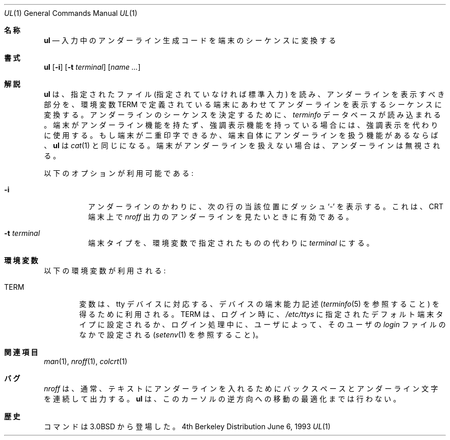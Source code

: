 .\"	$NetBSD: ul.1,v 1.4 1996/11/12 08:00:07 mikel Exp $
.\"
.\" Copyright (c) 1980, 1991, 1993
.\"	The Regents of the University of California.  All rights reserved.
.\"
.\" Redistribution and use in source and binary forms, with or without
.\" modification, are permitted provided that the following conditions
.\" are met:
.\" 1. Redistributions of source code must retain the above copyright
.\"    notice, this list of conditions and the following disclaimer.
.\" 2. Redistributions in binary form must reproduce the above copyright
.\"    notice, this list of conditions and the following disclaimer in the
.\"    documentation and/or other materials provided with the distribution.
.\" 3. All advertising materials mentioning features or use of this software
.\"    must display the following acknowledgement:
.\"	This product includes software developed by the University of
.\"	California, Berkeley and its contributors.
.\" 4. Neither the name of the University nor the names of its contributors
.\"    may be used to endorse or promote products derived from this software
.\"    without specific prior written permission.
.\"
.\" THIS SOFTWARE IS PROVIDED BY THE REGENTS AND CONTRIBUTORS ``AS IS'' AND
.\" ANY EXPRESS OR IMPLIED WARRANTIES, INCLUDING, BUT NOT LIMITED TO, THE
.\" IMPLIED WARRANTIES OF MERCHANTABILITY AND FITNESS FOR A PARTICULAR PURPOSE
.\" ARE DISCLAIMED.  IN NO EVENT SHALL THE REGENTS OR CONTRIBUTORS BE LIABLE
.\" FOR ANY DIRECT, INDIRECT, INCIDENTAL, SPECIAL, EXEMPLARY, OR CONSEQUENTIAL
.\" DAMAGES (INCLUDING, BUT NOT LIMITED TO, PROCUREMENT OF SUBSTITUTE GOODS
.\" OR SERVICES; LOSS OF USE, DATA, OR PROFITS; OR BUSINESS INTERRUPTION)
.\" HOWEVER CAUSED AND ON ANY THEORY OF LIABILITY, WHETHER IN CONTRACT, STRICT
.\" LIABILITY, OR TORT (INCLUDING NEGLIGENCE OR OTHERWISE) ARISING IN ANY WAY
.\" OUT OF THE USE OF THIS SOFTWARE, EVEN IF ADVISED OF THE POSSIBILITY OF
.\" SUCH DAMAGE.
.\"
.\"     @(#)ul.1	8.1 (Berkeley) 6/6/93
.\"
.\" Translated Tue Nov 12 JST 1996 by NetBSD jman proj. <jman@spa.is.uec.ac.jp>
.\" Updated Wed Apr 5 JST 2000 by Kentaro Shirakata <argrath@ub32.org>
.Dd June 6, 1993
.Dt UL 1
.Os BSD 4
.\"O .Sh NAME
.Sh 名称
.Nm ul
.\"O .Nd do underlining
.Nd 入力中のアンダーライン生成コードを端末のシーケンスに変換する
.\"O .Sh SYNOPSIS
.Sh 書式
.Nm ul
.Op Fl i
.Op Fl t Ar terminal
.Op Ar name Ar ...
.\"O .Sh DESCRIPTION
.Sh 解説
.\"O .Nm Ul
.\"O reads the named files (or standard input if none are given)
.\"O and translates occurrences of underscores to the sequence
.\"O which indicates underlining for the terminal in use, as specified
.\"O by the environment variable
.\"O .Ev TERM .
.Nm ul
は、
指定されたファイル (指定されていなければ標準入力) を読み、
アンダーラインを表示すべき部分を、環境変数
.Ev TERM
で定義されている端末にあわせてアンダーラインを表示するシーケンスに変換する。
.\"O The
.\"O .Pa terminfo
.\"O database is read to determine the appropriate sequences for underlining.
アンダーラインのシーケンスを決定するために、
.Pa terminfo
データベースが読み込まれる。
.\"O If the terminal is incapable of underlining, but is capable of
.\"O a standout mode then that is used instead.
.\"O If the terminal can overstrike,
.\"O or handles underlining automatically,
.\"O .Nm ul
.\"O degenerates to
.\"O .Xr cat 1 .
端末がアンダーライン機能を持たず、強調表示機能を持っている場合には、
強調表示を代わりに使用する。もし端末が二重印字できるか、端末自体に
アンダーラインを扱う機能があるならば、
.Nm ul
は
.Xr cat 1
と同じになる。
.\"O If the terminal cannot underline, underlining is ignored.
端末がアンダーラインを扱えない場合は、アンダーラインは無視される。
.Pp
.\"O The following options are available:
以下のオプションが利用可能である:
.Bl -tag -width Ds
.It Fl i
.\"O .It Fl i
.\"O Underlining is indicated by a separate line containing appropriate
.\"O dashes `\-'; this is useful when you want to look at the underlining
.\"O which is present in an
.\"O .Xr nroff
.\"O output stream on a crt-terminal.
アンダーラインのかわりに、次の行の当該位置にダッシュ `\-' を表示する。
これは、CRT 端末上で
.Xr nroff
出力のアンダーラインを見たいときに有効である。
.It Fl t Ar terminal
.\"O Overrides the terminal type specified in the environment with
.\"O .Ar terminal .
端末タイプを、環境変数で指定されたものの代わりに
.Ar terminal
にする。
.El
.\"O .Sh ENVIRONMENT
.Sh 環境変数
.\"O The following environment variable is used:
以下の環境変数が利用される:
.Bl -tag -width TERM
.\"O The
.\"O .Ev TERM
.\"O variable is used to relate a tty device
.\"O with its device capability description (see
.\"O .Xr terminfo 5 ) .
.It Ev TERM
変数は、tty デバイスに対応する、デバイスの端末能力記述
.Ns ( Xr terminfo 5
を参照すること) を得るために利用される。
.\"O .Ev TERM
.\"O is set at login time, either by the default terminal type
.\"O specified in
.\"O .Pa /etc/ttys
.\"O or as set during the login process by the user in their
.\"O .Pa login
.\"O file (see
.\"O .Xr setenv 1 ) . 
.Ev TERM
は、ログイン時に、
.Pa /etc/ttys
に指定されたデフォルト端末タイプに設定されるか、
ログイン処理中に、
ユーザによって、そのユーザの
.Pa login
ファイルのなかで設定される
.Ns ( Xr setenv 1
を参照すること)。
.\"O .Sh SEE ALSO
.Sh 関連項目
.Xr man 1 ,
.Xr nroff 1 ,
.Xr colcrt 1
.\"O .Sh BUGS
.Sh バグ
.\"O .Xr Nroff
.\"O usually outputs a series of backspaces and underlines intermixed
.\"O with the text to indicate underlining.  No attempt is made to optimize
.\"O the backward motion.
.Xr nroff
は、通常、テキストにアンダーラインを入れるためにバックスペースと
アンダーライン文字を連続して出力する。
.Nm ul
は、このカーソルの逆方向への移動の最適化までは行わない。
.\"O .Sh HISTORY
.Sh 歴史
.\"O The
.\"O .Nm
.\"O command appeared in
.\"O .Bx 3.0 .
.Nm
コマンドは
.Bx 3.0
から登場した。

